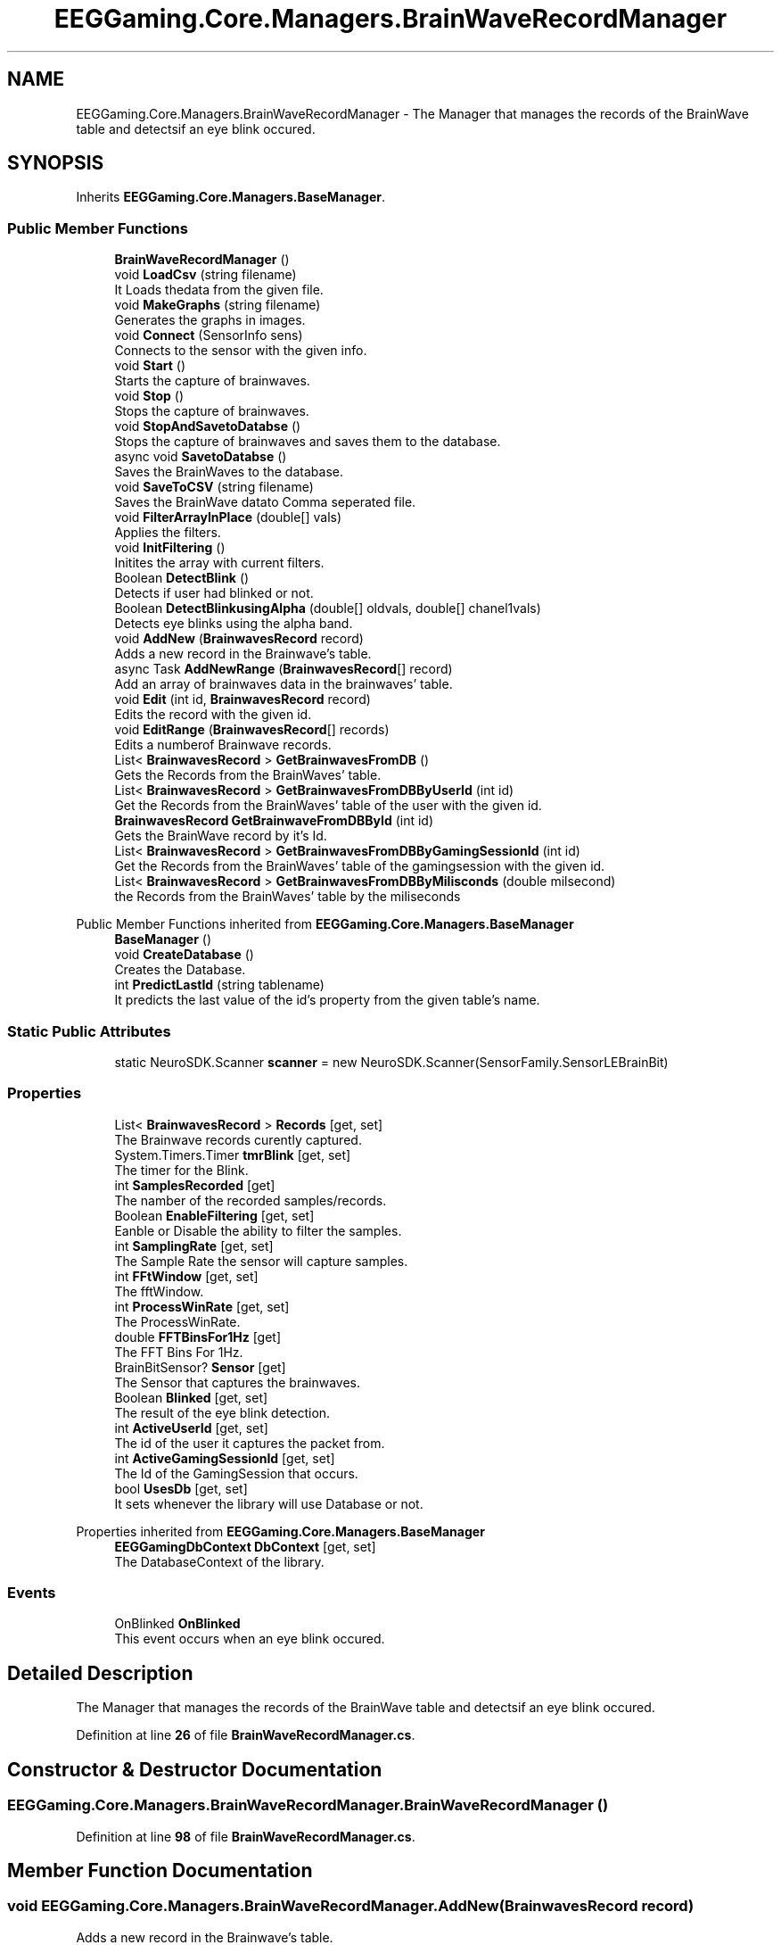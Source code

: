 .TH "EEGGaming.Core.Managers.BrainWaveRecordManager" 3 "Version 0.2.7.5" "EEGGaming And Blinkbird" \" -*- nroff -*-
.ad l
.nh
.SH NAME
EEGGaming.Core.Managers.BrainWaveRecordManager \- The Manager that manages the records of the BrainWave table and detectsif an eye blink occured\&.  

.SH SYNOPSIS
.br
.PP
.PP
Inherits \fBEEGGaming\&.Core\&.Managers\&.BaseManager\fP\&.
.SS "Public Member Functions"

.in +1c
.ti -1c
.RI "\fBBrainWaveRecordManager\fP ()"
.br
.ti -1c
.RI "void \fBLoadCsv\fP (string filename)"
.br
.RI "It Loads thedata from the given file\&. "
.ti -1c
.RI "void \fBMakeGraphs\fP (string filename)"
.br
.RI "Generates the graphs in images\&. "
.ti -1c
.RI "void \fBConnect\fP (SensorInfo sens)"
.br
.RI "Connects to the sensor with the given info\&. "
.ti -1c
.RI "void \fBStart\fP ()"
.br
.RI "Starts the capture of brainwaves\&. "
.ti -1c
.RI "void \fBStop\fP ()"
.br
.RI "Stops the capture of brainwaves\&. "
.ti -1c
.RI "void \fBStopAndSavetoDatabse\fP ()"
.br
.RI "Stops the capture of brainwaves and saves them to the database\&. "
.ti -1c
.RI "async void \fBSavetoDatabse\fP ()"
.br
.RI "Saves the BrainWaves to the database\&. "
.ti -1c
.RI "void \fBSaveToCSV\fP (string filename)"
.br
.RI "Saves the BrainWave datato Comma seperated file\&. "
.ti -1c
.RI "void \fBFilterArrayInPlace\fP (double[] vals)"
.br
.RI "Applies the filters\&. "
.ti -1c
.RI "void \fBInitFiltering\fP ()"
.br
.RI "Initites the array with current filters\&. "
.ti -1c
.RI "Boolean \fBDetectBlink\fP ()"
.br
.RI "Detects if user had blinked or not\&. "
.ti -1c
.RI "Boolean \fBDetectBlinkusingAlpha\fP (double[] oldvals, double[] chanel1vals)"
.br
.RI "Detects eye blinks using the alpha band\&. "
.ti -1c
.RI "void \fBAddNew\fP (\fBBrainwavesRecord\fP record)"
.br
.RI "Adds a new record in the Brainwave's table\&. "
.ti -1c
.RI "async Task \fBAddNewRange\fP (\fBBrainwavesRecord\fP[] record)"
.br
.RI "Add an array of brainwaves data in the brainwaves' table\&. "
.ti -1c
.RI "void \fBEdit\fP (int id, \fBBrainwavesRecord\fP record)"
.br
.RI "Edits the record with the given id\&. "
.ti -1c
.RI "void \fBEditRange\fP (\fBBrainwavesRecord\fP[] records)"
.br
.RI "Edits a numberof Brainwave records\&. "
.ti -1c
.RI "List< \fBBrainwavesRecord\fP > \fBGetBrainwavesFromDB\fP ()"
.br
.RI "Gets the Records from the BrainWaves' table\&. "
.ti -1c
.RI "List< \fBBrainwavesRecord\fP > \fBGetBrainwavesFromDBByUserId\fP (int id)"
.br
.RI "Get the Records from the BrainWaves' table of the user with the given id\&. "
.ti -1c
.RI "\fBBrainwavesRecord\fP \fBGetBrainwaveFromDBById\fP (int id)"
.br
.RI "Gets the BrainWave record by it's Id\&. "
.ti -1c
.RI "List< \fBBrainwavesRecord\fP > \fBGetBrainwavesFromDBByGamingSessionId\fP (int id)"
.br
.RI "Get the Records from the BrainWaves' table of the gamingsession with the given id\&. "
.ti -1c
.RI "List< \fBBrainwavesRecord\fP > \fBGetBrainwavesFromDBByMilisconds\fP (double milsecond)"
.br
.RI "the Records from the BrainWaves' table by the miliseconds "
.in -1c

Public Member Functions inherited from \fBEEGGaming\&.Core\&.Managers\&.BaseManager\fP
.in +1c
.ti -1c
.RI "\fBBaseManager\fP ()"
.br
.ti -1c
.RI "void \fBCreateDatabase\fP ()"
.br
.RI "Creates the Database\&. "
.ti -1c
.RI "int \fBPredictLastId\fP (string tablename)"
.br
.RI "It predicts the last value of the id's property from the given table's name\&. "
.in -1c
.SS "Static Public Attributes"

.in +1c
.ti -1c
.RI "static NeuroSDK\&.Scanner \fBscanner\fP = new NeuroSDK\&.Scanner(SensorFamily\&.SensorLEBrainBit)"
.br
.in -1c
.SS "Properties"

.in +1c
.ti -1c
.RI "List< \fBBrainwavesRecord\fP > \fBRecords\fP\fR [get, set]\fP"
.br
.RI "The Brainwave records curently captured\&. "
.ti -1c
.RI "System\&.Timers\&.Timer \fBtmrBlink\fP\fR [get, set]\fP"
.br
.RI "The timer for the Blink\&. "
.ti -1c
.RI "int \fBSamplesRecorded\fP\fR [get]\fP"
.br
.RI "The namber of the recorded samples/records\&. "
.ti -1c
.RI "Boolean \fBEnableFiltering\fP\fR [get, set]\fP"
.br
.RI "Eanble or Disable the ability to filter the samples\&. "
.ti -1c
.RI "int \fBSamplingRate\fP\fR [get, set]\fP"
.br
.RI "The Sample Rate the sensor will capture samples\&. "
.ti -1c
.RI "int \fBFFtWindow\fP\fR [get, set]\fP"
.br
.RI "The fftWindow\&. "
.ti -1c
.RI "int \fBProcessWinRate\fP\fR [get, set]\fP"
.br
.RI "The ProcessWinRate\&. "
.ti -1c
.RI "double \fBFFTBinsFor1Hz\fP\fR [get]\fP"
.br
.RI "The FFT Bins For 1Hz\&. "
.ti -1c
.RI "BrainBitSensor? \fBSensor\fP\fR [get]\fP"
.br
.RI "The Sensor that captures the brainwaves\&. "
.ti -1c
.RI "Boolean \fBBlinked\fP\fR [get, set]\fP"
.br
.RI "The result of the eye blink detection\&. "
.ti -1c
.RI "int \fBActiveUserId\fP\fR [get, set]\fP"
.br
.RI "The id of the user it captures the packet from\&. "
.ti -1c
.RI "int \fBActiveGamingSessionId\fP\fR [get, set]\fP"
.br
.RI "The Id of the GamingSession that occurs\&. "
.ti -1c
.RI "bool \fBUsesDb\fP\fR [get, set]\fP"
.br
.RI "It sets whenever the library will use Database or not\&. "
.in -1c

Properties inherited from \fBEEGGaming\&.Core\&.Managers\&.BaseManager\fP
.in +1c
.ti -1c
.RI "\fBEEGGamingDbContext\fP \fBDbContext\fP\fR [get, set]\fP"
.br
.RI "The DatabaseContext of the library\&. "
.in -1c
.SS "Events"

.in +1c
.ti -1c
.RI "OnBlinked \fBOnBlinked\fP"
.br
.RI "This event occurs when an eye blink occured\&. "
.in -1c
.SH "Detailed Description"
.PP 
The Manager that manages the records of the BrainWave table and detectsif an eye blink occured\&. 
.PP
Definition at line \fB26\fP of file \fBBrainWaveRecordManager\&.cs\fP\&.
.SH "Constructor & Destructor Documentation"
.PP 
.SS "EEGGaming\&.Core\&.Managers\&.BrainWaveRecordManager\&.BrainWaveRecordManager ()"

.PP
Definition at line \fB98\fP of file \fBBrainWaveRecordManager\&.cs\fP\&.
.SH "Member Function Documentation"
.PP 
.SS "void EEGGaming\&.Core\&.Managers\&.BrainWaveRecordManager\&.AddNew (\fBBrainwavesRecord\fP record)"

.PP
Adds a new record in the Brainwave's table\&. 
.PP
\fBParameters\fP
.RS 4
\fIrecord\fP record to be added
.RE
.PP

.PP
Definition at line \fB887\fP of file \fBBrainWaveRecordManager\&.cs\fP\&.
.SS "async Task EEGGaming\&.Core\&.Managers\&.BrainWaveRecordManager\&.AddNewRange (\fBBrainwavesRecord\fP[] record)"

.PP
Add an array of brainwaves data in the brainwaves' table\&. 
.PP
\fBParameters\fP
.RS 4
\fIrecord\fP an array of brainwaves
.RE
.PP

.PP
Definition at line \fB913\fP of file \fBBrainWaveRecordManager\&.cs\fP\&.
.SS "void EEGGaming\&.Core\&.Managers\&.BrainWaveRecordManager\&.Connect (SensorInfo sens)"

.PP
Connects to the sensor with the given info\&. 
.PP
\fBParameters\fP
.RS 4
\fIsens\fP information of the sensor to connect
.RE
.PP

.PP
Definition at line \fB339\fP of file \fBBrainWaveRecordManager\&.cs\fP\&.
.SS "Boolean EEGGaming\&.Core\&.Managers\&.BrainWaveRecordManager\&.DetectBlink ()"

.PP
Detects if user had blinked or not\&. 
.PP
\fBReturns\fP
.RS 4
true if an eye blinked detected and flase otherwise
.RE
.PP

.PP
Definition at line \fB799\fP of file \fBBrainWaveRecordManager\&.cs\fP\&.
.SS "Boolean EEGGaming\&.Core\&.Managers\&.BrainWaveRecordManager\&.DetectBlinkusingAlpha (double[] oldvals, double[] chanel1vals)"

.PP
Detects eye blinks using the alpha band\&. 
.PP
\fBParameters\fP
.RS 4
\fIoldvals\fP array with old alpha band values 
.br
\fIchanel1vals\fP array eith new values of alpha band values 
.RE
.PP
\fBReturns\fP
.RS 4
true if an eye blinked detected and false otherwise
.RE
.PP

.PP
Definition at line \fB855\fP of file \fBBrainWaveRecordManager\&.cs\fP\&.
.SS "void EEGGaming\&.Core\&.Managers\&.BrainWaveRecordManager\&.Edit (int id, \fBBrainwavesRecord\fP record)"

.PP
Edits the record with the given id\&. 
.PP
\fBParameters\fP
.RS 4
\fIid\fP thevalue of the id to be edited
.br
\fIrecord\fP newvalues of the record
.RE
.PP

.PP
Definition at line \fB946\fP of file \fBBrainWaveRecordManager\&.cs\fP\&.
.SS "void EEGGaming\&.Core\&.Managers\&.BrainWaveRecordManager\&.EditRange (\fBBrainwavesRecord\fP[] records)"

.PP
Edits a numberof Brainwave records\&. 
.PP
\fBParameters\fP
.RS 4
\fIrecords\fP the array with Brainwaves' records with the new values except the ids 
.RE
.PP

.PP
Definition at line \fB974\fP of file \fBBrainWaveRecordManager\&.cs\fP\&.
.SS "void EEGGaming\&.Core\&.Managers\&.BrainWaveRecordManager\&.FilterArrayInPlace (double[] vals)"

.PP
Applies the filters\&. 
.PP
\fBParameters\fP
.RS 4
\fIvals\fP The array with the values that neeed filters to be applied 
.RE
.PP

.PP
Definition at line \fB739\fP of file \fBBrainWaveRecordManager\&.cs\fP\&.
.SS "\fBBrainwavesRecord\fP EEGGaming\&.Core\&.Managers\&.BrainWaveRecordManager\&.GetBrainwaveFromDBById (int id)"

.PP
Gets the BrainWave record by it's Id\&. 
.PP
\fBParameters\fP
.RS 4
\fIid\fP id of the Brainwave record 
.RE
.PP
\fBReturns\fP
.RS 4
the BrainWave record by it's Id 
.RE
.PP

.PP
Definition at line \fB1058\fP of file \fBBrainWaveRecordManager\&.cs\fP\&.
.SS "List< \fBBrainwavesRecord\fP > EEGGaming\&.Core\&.Managers\&.BrainWaveRecordManager\&.GetBrainwavesFromDB ()"

.PP
Gets the Records from the BrainWaves' table\&. 
.PP
\fBReturns\fP
.RS 4
Records from the BrainWaves' table
.RE
.PP

.PP
Definition at line \fB1006\fP of file \fBBrainWaveRecordManager\&.cs\fP\&.
.SS "List< \fBBrainwavesRecord\fP > EEGGaming\&.Core\&.Managers\&.BrainWaveRecordManager\&.GetBrainwavesFromDBByGamingSessionId (int id)"

.PP
Get the Records from the BrainWaves' table of the gamingsession with the given id\&. 
.PP
\fBParameters\fP
.RS 4
\fIid\fP the id of the gaming session
.RE
.PP
\fBReturns\fP
.RS 4
the Records from the BrainWaves' table of the gamingsession with the given id
.RE
.PP

.PP
Definition at line \fB1090\fP of file \fBBrainWaveRecordManager\&.cs\fP\&.
.SS "List< \fBBrainwavesRecord\fP > EEGGaming\&.Core\&.Managers\&.BrainWaveRecordManager\&.GetBrainwavesFromDBByMilisconds (double milsecond)"

.PP
the Records from the BrainWaves' table by the miliseconds 
.PP
\fBParameters\fP
.RS 4
\fImilsecond\fP miliseconds 
.RE
.PP
\fBReturns\fP
.RS 4
Records from the BrainWaves' table by the miliseconds
.RE
.PP

.PP
Definition at line \fB1120\fP of file \fBBrainWaveRecordManager\&.cs\fP\&.
.SS "List< \fBBrainwavesRecord\fP > EEGGaming\&.Core\&.Managers\&.BrainWaveRecordManager\&.GetBrainwavesFromDBByUserId (int id)"

.PP
Get the Records from the BrainWaves' table of the user with the given id\&. 
.PP
\fBParameters\fP
.RS 4
\fIid\fP user's id 
.RE
.PP
\fBReturns\fP
.RS 4
the Records from the BrainWaves' table of the user with the given id 
.RE
.PP

.PP
Definition at line \fB1027\fP of file \fBBrainWaveRecordManager\&.cs\fP\&.
.SS "void EEGGaming\&.Core\&.Managers\&.BrainWaveRecordManager\&.InitFiltering ()"

.PP
Initites the array with current filters\&. 
.PP
Definition at line \fB762\fP of file \fBBrainWaveRecordManager\&.cs\fP\&.
.SS "void EEGGaming\&.Core\&.Managers\&.BrainWaveRecordManager\&.LoadCsv (string filename)"

.PP
It Loads thedata from the given file\&. 
.PP
\fBParameters\fP
.RS 4
\fIfilename\fP the full path of the file with the data 
.RE
.PP

.PP
Definition at line \fB129\fP of file \fBBrainWaveRecordManager\&.cs\fP\&.
.SS "void EEGGaming\&.Core\&.Managers\&.BrainWaveRecordManager\&.MakeGraphs (string filename)"

.PP
Generates the graphs in images\&. 
.PP
\fBParameters\fP
.RS 4
\fIfilename\fP the name and path of the images
.RE
.PP

.PP
Definition at line \fB156\fP of file \fBBrainWaveRecordManager\&.cs\fP\&.
.SS "void EEGGaming\&.Core\&.Managers\&.BrainWaveRecordManager\&.SaveToCSV (string filename)"

.PP
Saves the BrainWave datato Comma seperated file\&. 
.PP
\fBParameters\fP
.RS 4
\fIfilename\fP the full path of the file
.RE
.PP

.PP
Definition at line \fB515\fP of file \fBBrainWaveRecordManager\&.cs\fP\&.
.SS "async void EEGGaming\&.Core\&.Managers\&.BrainWaveRecordManager\&.SavetoDatabse ()"

.PP
Saves the BrainWaves to the database\&. 
.PP
Definition at line \fB482\fP of file \fBBrainWaveRecordManager\&.cs\fP\&.
.SS "void EEGGaming\&.Core\&.Managers\&.BrainWaveRecordManager\&.Start ()"

.PP
Starts the capture of brainwaves\&. 
.PP
Definition at line \fB362\fP of file \fBBrainWaveRecordManager\&.cs\fP\&.
.SS "void EEGGaming\&.Core\&.Managers\&.BrainWaveRecordManager\&.Stop ()"

.PP
Stops the capture of brainwaves\&. 
.PP
Definition at line \fB421\fP of file \fBBrainWaveRecordManager\&.cs\fP\&.
.SS "void EEGGaming\&.Core\&.Managers\&.BrainWaveRecordManager\&.StopAndSavetoDatabse ()"

.PP
Stops the capture of brainwaves and saves them to the database\&. 
.PP
Definition at line \fB451\fP of file \fBBrainWaveRecordManager\&.cs\fP\&.
.SH "Member Data Documentation"
.PP 
.SS "NeuroSDK\&.Scanner EEGGaming\&.Core\&.Managers\&.BrainWaveRecordManager\&.scanner = new NeuroSDK\&.Scanner(SensorFamily\&.SensorLEBrainBit)\fR [static]\fP"

.PP
Definition at line \fB30\fP of file \fBBrainWaveRecordManager\&.cs\fP\&.
.SH "Property Documentation"
.PP 
.SS "int EEGGaming\&.Core\&.Managers\&.BrainWaveRecordManager\&.ActiveGamingSessionId\fR [get]\fP, \fR [set]\fP"

.PP
The Id of the GamingSession that occurs\&. 
.PP
Definition at line \fB92\fP of file \fBBrainWaveRecordManager\&.cs\fP\&.
.SS "int EEGGaming\&.Core\&.Managers\&.BrainWaveRecordManager\&.ActiveUserId\fR [get]\fP, \fR [set]\fP"

.PP
The id of the user it captures the packet from\&. 
.br
 
.PP
Definition at line \fB88\fP of file \fBBrainWaveRecordManager\&.cs\fP\&.
.SS "Boolean EEGGaming\&.Core\&.Managers\&.BrainWaveRecordManager\&.Blinked\fR [get]\fP, \fR [set]\fP"

.PP
The result of the eye blink detection\&. 
.PP
Definition at line \fB84\fP of file \fBBrainWaveRecordManager\&.cs\fP\&.
.SS "Boolean EEGGaming\&.Core\&.Managers\&.BrainWaveRecordManager\&.EnableFiltering\fR [get]\fP, \fR [set]\fP"

.PP
Eanble or Disable the ability to filter the samples\&. 
.PP
Definition at line \fB57\fP of file \fBBrainWaveRecordManager\&.cs\fP\&.
.SS "double EEGGaming\&.Core\&.Managers\&.BrainWaveRecordManager\&.FFTBinsFor1Hz\fR [get]\fP"

.PP
The FFT Bins For 1Hz\&. 
.PP
Definition at line \fB73\fP of file \fBBrainWaveRecordManager\&.cs\fP\&.
.SS "int EEGGaming\&.Core\&.Managers\&.BrainWaveRecordManager\&.FFtWindow\fR [get]\fP, \fR [set]\fP"

.PP
The fftWindow\&. 
.PP
Definition at line \fB65\fP of file \fBBrainWaveRecordManager\&.cs\fP\&.
.SS "int EEGGaming\&.Core\&.Managers\&.BrainWaveRecordManager\&.ProcessWinRate\fR [get]\fP, \fR [set]\fP"

.PP
The ProcessWinRate\&. 
.PP
Definition at line \fB69\fP of file \fBBrainWaveRecordManager\&.cs\fP\&.
.SS "List<\fBBrainwavesRecord\fP> EEGGaming\&.Core\&.Managers\&.BrainWaveRecordManager\&.Records\fR [get]\fP, \fR [set]\fP"

.PP
The Brainwave records curently captured\&. 
.PP
Definition at line \fB34\fP of file \fBBrainWaveRecordManager\&.cs\fP\&.
.SS "int EEGGaming\&.Core\&.Managers\&.BrainWaveRecordManager\&.SamplesRecorded\fR [get]\fP"

.PP
The namber of the recorded samples/records\&. 
.PP
Definition at line \fB53\fP of file \fBBrainWaveRecordManager\&.cs\fP\&.
.SS "int EEGGaming\&.Core\&.Managers\&.BrainWaveRecordManager\&.SamplingRate\fR [get]\fP, \fR [set]\fP"

.PP
The Sample Rate the sensor will capture samples\&. 
.PP
Definition at line \fB61\fP of file \fBBrainWaveRecordManager\&.cs\fP\&.
.SS "BrainBitSensor? EEGGaming\&.Core\&.Managers\&.BrainWaveRecordManager\&.Sensor\fR [get]\fP"

.PP
The Sensor that captures the brainwaves\&. 
.PP
Definition at line \fB78\fP of file \fBBrainWaveRecordManager\&.cs\fP\&.
.SS "System\&.Timers\&.Timer EEGGaming\&.Core\&.Managers\&.BrainWaveRecordManager\&.tmrBlink\fR [get]\fP, \fR [set]\fP"

.PP
The timer for the Blink\&. 
.PP
Definition at line \fB44\fP of file \fBBrainWaveRecordManager\&.cs\fP\&.
.SS "bool EEGGaming\&.Core\&.Managers\&.BrainWaveRecordManager\&.UsesDb\fR [get]\fP, \fR [set]\fP"

.PP
It sets whenever the library will use Database or not\&. 
.PP
Definition at line \fB96\fP of file \fBBrainWaveRecordManager\&.cs\fP\&.
.SH "Event Documentation"
.PP 
.SS "OnBlinked EEGGaming\&.Core\&.Managers\&.BrainWaveRecordManager\&.OnBlinked"

.PP
This event occurs when an eye blink occured\&. 
.PP
Definition at line \fB49\fP of file \fBBrainWaveRecordManager\&.cs\fP\&.

.SH "Author"
.PP 
Generated automatically by Doxygen for EEGGaming And Blinkbird from the source code\&.
